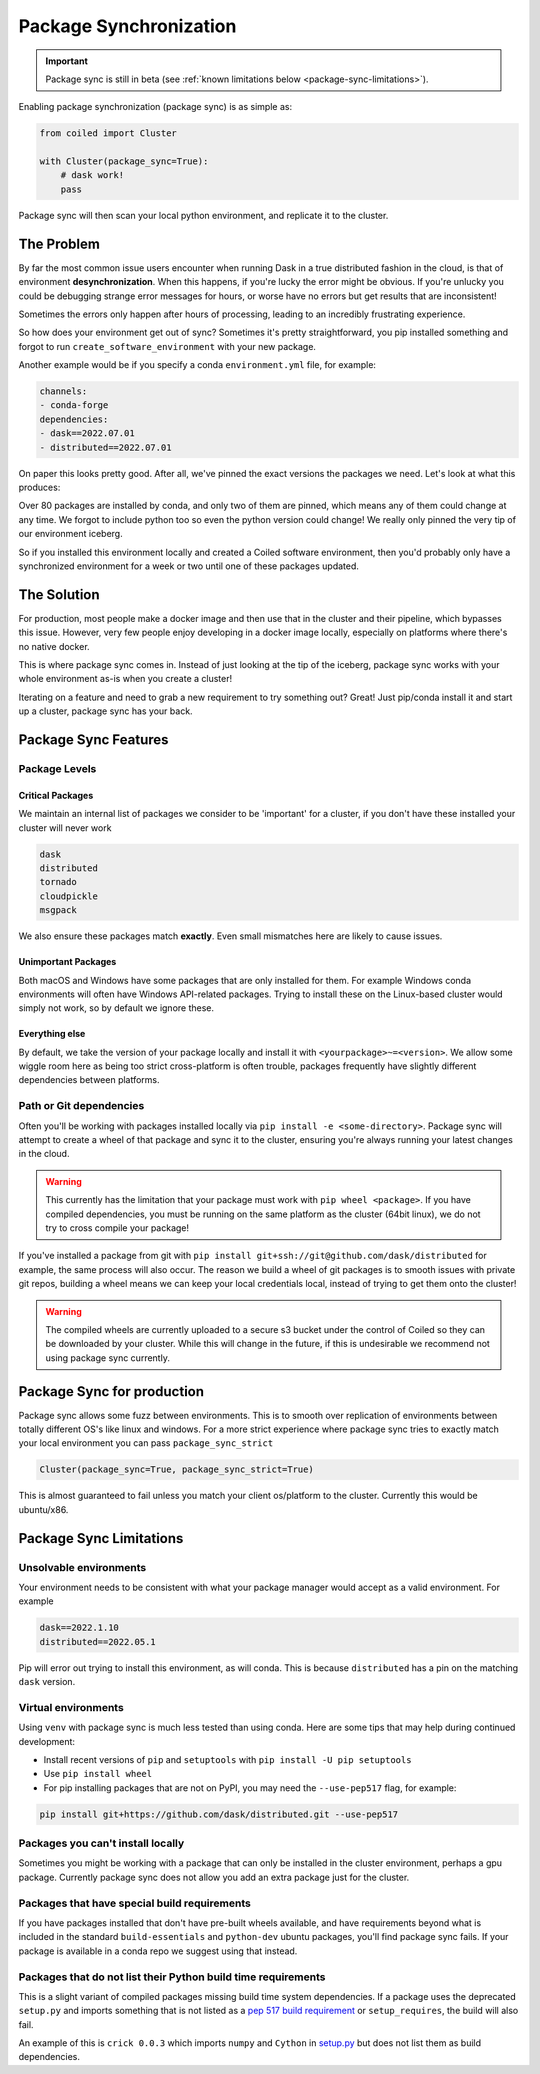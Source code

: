=======================
Package Synchronization
=======================

.. important::

    Package sync is still in beta (see :ref:`known limitations below <package-sync-limitations>`).


Enabling package synchronization (package sync) is as simple as:

.. code-block:: python

    from coiled import Cluster

    with Cluster(package_sync=True):
        # dask work!
        pass


Package sync will then scan your local python environment, and replicate it to the cluster.

The Problem
-----------

By far the most common issue users encounter when running Dask in a true distributed fashion in the cloud, 
is that of environment **desynchronization**. When this happens, if you're lucky the error might be obvious. If you're 
unlucky you could be debugging strange error messages for hours, or worse have no errors but get results that are inconsistent!

Sometimes the errors only happen after hours of processing, leading to an incredibly frustrating experience.

So how does your environment get out of sync? Sometimes it's pretty straightforward, you pip installed something and forgot to run
``create_software_environment`` with your new package. 

Another example would be if you specify a conda  ``environment.yml`` file, for example:

.. code-block:: yaml

    channels:
    - conda-forge
    dependencies:
    - dask==2022.07.01
    - distributed==2022.07.01


On paper this looks pretty good. After all, we've pinned the exact versions the packages we need. Let's look at what this produces:

.. dropdown:: Full list

    .. code-block::

        bokeh==2.4.3      
        brotlipy==0.7.0          
        bzip2==1.0.8               
        ca-certificates==2022.6.15          
        certifi==2022.6.15     
        cffi==1.15.1          
        click==8.1.3         
        cloudpickle==2.1.0             
        cryptography==37.0.1          
        cytoolz==0.12.0
        dask==2022.7.1
        dask-core==2022.7.1
        distributed==2022.7.1
        freetype==2.10.4
        fsspec==2022.7.1
        heapdict==1.0.1
        idna==3.3
        jinja2==3.1.2
        jpeg==9e
        lcms2==2.12
        lerc==4.0.0
        libblas==3.9.0
        libcblas==3.9.0
        libcxx==14.0.6
        libdeflate==1.13
        libffi==3.4.2
        libgfortran==5.0.0.dev0
        libgfortran5==11.0.1.dev0
        liblapack==3.9.0
        libopenblas==0.3.21
        libpng==1.6.37
        libsqlite==3.39.2
        libtiff==4.4.0
        libwebp-base==1.2.4
        libxcb==1.13
        libzlib==1.2.12
        llvm-openmp==14.0.4
        locket==1.0.0
        lz4==4.0.0
        lz4-c==1.9.3
        markupsafe==2.1.1
        msgpack-python==1.0.4
        ncurses==6.3
        numpy==1.23.1
        openjpeg==2.5.0
        openssl==3.0.5
        packaging==21.3
        pandas==1.4.3
        partd==1.3.0
        pillow==9.2.0
        pip==22.2.2
        psutil==5.9.1
        pthread-stubs==0.4
        pycparser==2.21
        pyopenssl==22.0.0
        pyparsing==3.0.9
        pysocks==1.7.1
        python==3.10.5
        python-dateutil==2.8.2
        python_abi==3.10
        pytz==2022.2.1
        pyyaml==6.0
        readline==8.1.2
        setuptools==65.0.0
        six==1.16.0
        sortedcontainers==2.4.0
        sqlite==3.39.2
        tblib==1.7.0
        tk==8.6.12
        toolz==0.12.0
        tornado==6.1
        typing_extensions==4.3.0
        tzdata==2022b
        urllib3==1.26.11
        wheel==0.37.1
        xorg-libxau==1.0.9
        xorg-libxdmcp==1.1.3
        xz==5.2.6
        yaml==0.2.5
        zict==2.2.0
        zstd==1.5.2

Over 80 packages are installed by conda, and only two of them are pinned, which means any of them could change at any time.
We forgot to include python too so even the python version could change! We really only pinned the very tip of our environment iceberg.

So if you installed  this environment locally and created a Coiled software environment, then you'd probably only have a synchronized environment for a week or two
until one of these packages updated. 

The Solution
------------

For production, most people make a docker image and then use that in the cluster and their pipeline, which bypasses this issue. 
However, very few people enjoy developing in a docker image locally, especially on platforms where there's no native docker.

This is where package sync comes in. Instead of just looking at the tip of the iceberg, package sync works with your whole environment as-is
when you create a cluster!

Iterating on a feature and need to grab a new requirement to try something out? Great! Just pip/conda install it and start up a cluster, package 
sync has your back.

Package Sync Features
---------------------

Package Levels
==============

Critical Packages
#################

We maintain an internal list of packages we consider to be 'important' for a cluster, if you don't have these installed your cluster will never work

.. code-block:: text
    
    dask
    distributed
    tornado
    cloudpickle
    msgpack

We also ensure these packages match **exactly**. Even small mismatches here are likely to cause issues.

Unimportant Packages
####################

Both macOS and Windows have some packages that are only installed for them. For example Windows conda environments will often have
Windows API-related packages. Trying to install these on the Linux-based cluster would simply not work, so by default we ignore these.

Everything else
###############

By default, we take the version of your package locally and install it with ``<yourpackage>~=<version>``. We allow some wiggle room here
as being too strict cross-platform is often trouble, packages frequently have slightly different dependencies between platforms.

Path or Git dependencies
========================

Often you'll be working with packages installed locally via ``pip install -e <some-directory>``. Package sync will 
attempt to create a wheel of that package and sync it to the cluster, ensuring you're always running your latest changes in the cloud.

.. warning::
    This currently has the limitation that your package must work with ``pip wheel <package>``. If you have compiled dependencies,
    you must be running on the same platform as the cluster (64bit linux), we do not try to cross compile your package!

If you've installed a package from git with ``pip install git+ssh://git@github.com/dask/distributed`` for example, the same process will also occur.
The reason we build a wheel of git packages is to smooth issues with private git repos, building a wheel means we can keep your local credentials local,
instead of trying to get them onto the cluster!

.. warning::
    The compiled wheels are currently uploaded to a secure s3 bucket under the control of Coiled so they can be downloaded by your cluster.
    While this will change in the future, if this is undesirable we recommend not using package sync currently.

Package Sync for production
---------------------------

Package sync allows some fuzz between environments. This is to smooth over replication of environments between totally different OS's like linux and windows.
For a more strict experience where package sync tries to exactly match your local environment you can pass ``package_sync_strict``

.. code-block:: python

    Cluster(package_sync=True, package_sync_strict=True)


This is almost guaranteed to fail unless you match your client os/platform to the cluster. Currently this would be ubuntu/x86.

.. _package-sync-limitations:

Package Sync Limitations
------------------------

Unsolvable environments
=======================

Your environment needs to be consistent with what your package manager would accept as a valid environment.
For example

.. code-block:: text

    dask==2022.1.10
    distributed==2022.05.1

Pip will error out trying to install this environment, as will conda. This is because ``distributed`` has a pin on the matching ``dask`` version.

Virtual environments
====================

Using ``venv`` with package sync is much less tested than using conda. Here are some tips that may help during continued development:

- Install recent versions of ``pip`` and ``setuptools`` with ``pip install -U pip setuptools``
- Use ``pip install wheel``
- For pip installing packages that are not on PyPI, you may need the ``--use-pep517`` flag, for example:

.. code-block:: bash

    pip install git+https://github.com/dask/distributed.git --use-pep517


Packages you can't install locally
==================================

Sometimes you might be working with a package that can only be installed in the cluster environment, perhaps a gpu package.
Currently package sync does not allow you add an extra package just for the cluster.

Packages that have special build requirements
=============================================

If you have packages installed that don't have pre-built wheels available, and have requirements beyond what is included
in the standard ``build-essentials`` and ``python-dev`` ubuntu packages, you'll find package sync fails. If your package
is available in a conda repo we suggest using that instead.

Packages that do not list their Python build time requirements
==============================================================

This is a slight variant of compiled packages missing build time system dependencies. If a package uses the deprecated
``setup.py`` and imports something that is not listed as a `pep 517 build requirement <https://peps.python.org/pep-0517/#build-requirements>`_ 
or ``setup_requires``, the build will also fail.

An example of this is ``crick 0.0.3`` which imports ``numpy`` and ``Cython`` in `setup.py <https://github.com/dask/crick/blob/327fce79995cb9ac46ef25de466c7cac3f6246c6/setup.py#L5>`_ 
but does not list them as build dependencies.